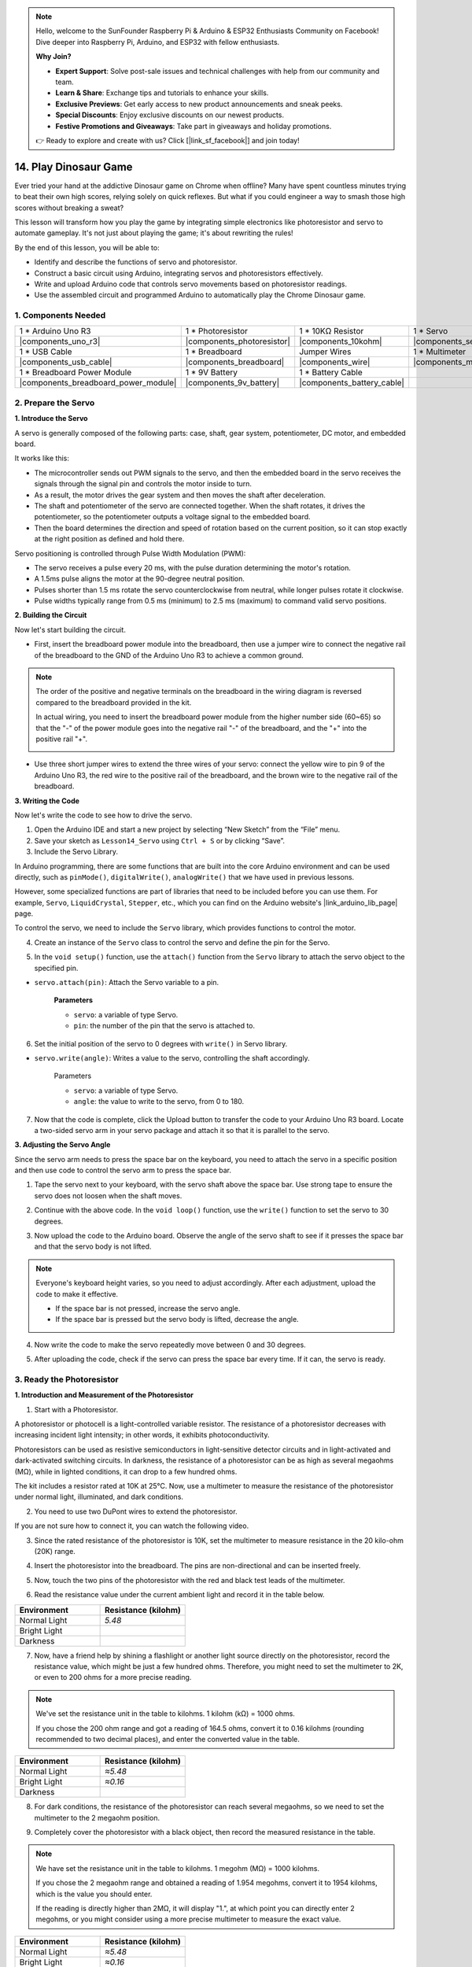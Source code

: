 
.. note::

    Hello, welcome to the SunFounder Raspberry Pi & Arduino & ESP32 Enthusiasts Community on Facebook! Dive deeper into Raspberry Pi, Arduino, and ESP32 with fellow enthusiasts.

    **Why Join?**

    - **Expert Support**: Solve post-sale issues and technical challenges with help from our community and team.
    - **Learn & Share**: Exchange tips and tutorials to enhance your skills.
    - **Exclusive Previews**: Get early access to new product announcements and sneak peeks.
    - **Special Discounts**: Enjoy exclusive discounts on our newest products.
    - **Festive Promotions and Giveaways**: Take part in giveaways and holiday promotions.

    👉 Ready to explore and create with us? Click [|link_sf_facebook|] and join today!

14. Play Dinosaur Game
=========================

Ever tried your hand at the addictive Dinosaur game on Chrome when offline? Many have spent countless minutes trying to beat their own high scores, relying solely on quick reflexes. But what if you could engineer a way to smash those high scores without breaking a sweat? 

This lesson will transform how you play the game by integrating simple electronics like photoresistor and servo to automate gameplay. It's not just about playing the game; it's about rewriting the rules!

.. raw:: html

    <video width="600" loop autoplay>
        <source src="_static/video/14_dinosaur_game.mp4" type="video/mp4">
        Your browser does not support the video tag.
    </video>

By the end of this lesson, you will be able to:

* Identify and describe the functions of servo and photoresistor.
* Construct a basic circuit using Arduino, integrating servos and photoresistors effectively.
* Write and upload Arduino code that controls servo movements based on photoresistor readings.
* Use the assembled circuit and programmed Arduino to automatically play the Chrome Dinosaur game.


1. Components Needed
-----------------------

.. list-table:: 
   :widths: 25 25 25 25
   :header-rows: 0

   * - 1 * Arduino Uno R3
     - 1 * Photoresistor
     - 1 * 10KΩ Resistor
     - 1 * Servo
   * - |components_uno_r3| 
     - |components_photoresistor| 
     - |components_10kohm| 
     - |components_servo| 
   * - 1 * USB Cable
     - 1 * Breadboard
     - Jumper Wires
     - 1 * Multimeter
   * - |components_usb_cable| 
     - |components_breadboard| 
     - |components_wire| 
     - |components_meter|
   * - 1 * Breadboard Power Module
     - 1 * 9V Battery
     - 1 * Battery Cable
     - 
   * - |components_breadboard_power_module| 
     - |components_9v_battery| 
     - |components_battery_cable| 
     -

.. _ar_servo_usage:

2. Prepare the Servo
-----------------------

**1. Introduce the Servo**

.. image:: img/14_servo_pic.jpg
    :width: 300
    :align: center

A servo is generally composed of the following parts: case, shaft, gear system, potentiometer, DC motor, and embedded board.

It works like this: 

* The microcontroller sends out PWM signals to the servo, and then the embedded board in the servo receives the signals through the signal pin and controls the motor inside to turn. 
* As a result, the motor drives the gear system and then moves the shaft after deceleration. 
* The shaft and potentiometer of the servo are connected together. When the shaft rotates, it drives the potentiometer, so the potentiometer outputs a voltage signal to the embedded board. 
* Then the board determines the direction and speed of rotation based on the current position, so it can stop exactly at the right position as defined and hold there.

.. image:: img/14_servo_internal.png
    :width: 500
    :align: center

Servo positioning is controlled through Pulse Width Modulation (PWM):

* The servo receives a pulse every 20 ms, with the pulse duration determining the motor's rotation.
* A 1.5ms pulse aligns the motor at the 90-degree neutral position.
* Pulses shorter than 1.5 ms rotate the servo counterclockwise from neutral, while longer pulses rotate it clockwise.
* Pulse widths typically range from 0.5 ms (minimum) to 2.5 ms (maximum) to command valid servo positions.

.. image:: img/14_servo_duty.png
    :width: 600
    :align: center

**2. Building the Circuit**

Now let's start building the circuit. 

* First, insert the breadboard power module into the breadboard, then use a jumper wire to connect the negative rail of the breadboard to the GND of the Arduino Uno R3 to achieve a common ground.

.. image:: img/14_dinosaur_power_module.png
    :width: 400
    :align: center

.. note::

    The order of the positive and negative terminals on the breadboard in the wiring diagram is reversed compared to the breadboard provided in the kit.

    In actual wiring, you need to insert the breadboard power module from the higher number side (60~65) so that the "-" of the power module goes into the negative rail "-" of the breadboard, and the "+" into the positive rail "+".

    .. image:: img/14_dinosaur_plug_power_module.png
        :width: 400
        :align: center

* Use three short jumper wires to extend the three wires of your servo: connect the yellow wire to pin 9 of the Arduino Uno R3, the red wire to the positive rail of the breadboard, and the brown wire to the negative rail of the breadboard.

.. image:: img/14_dinosaur_servo.png
    :width: 600
    :align: center

**3. Writing the Code**

Now let's write the code to see how to drive the servo.

1. Open the Arduino IDE and start a new project by selecting “New Sketch” from the “File” menu.
2. Save your sketch as ``Lesson14_Servo`` using ``Ctrl + S`` or by clicking “Save”.

3. Include the Servo Library.

In Arduino programming, there are some functions that are built into the core Arduino environment and can be used directly, such as ``pinMode()``, ``digitalWrite()``, ``analogWrite()`` that we have used in previous lessons.

However, some specialized functions are part of libraries that need to be included before you can use them. For example, ``Servo``, ``LiquidCrystal``, ``Stepper``, etc., which you can find on the Arduino website's |link_arduino_lib_page| page.

To control the servo, we need to include the ``Servo`` library, which provides functions to control the motor.

.. code-block:: Arduino
    :emphasize-lines: 1

    #include <Servo.h>

    void setup() {
        // put your setup code here, to run once:

    }

4. Create an instance of the ``Servo`` class to control the servo and define the pin for the Servo.

.. code-block:: Arduino
    :emphasize-lines: 3,5

    #include <Servo.h>

    Servo myServo;  // Create a Servo object

    const int servoPin = 9;         // servo connected to digital pin 9

5. In the ``void setup()`` function, use the ``attach()`` function from the ``Servo`` library to attach the servo object to the specified pin.

* ``servo.attach(pin)``: Attach the Servo variable to a pin.

    **Parameters**

    * ``servo``: a variable of type Servo.
    * ``pin``: the number of the pin that the servo is attached to.

.. code-block:: Arduino
    :emphasize-lines: 2,3

    void setup() {
        myServo.attach(servoPin);  // Attach the Servo object to the specified pin
    }

6. Set the initial position of the servo to 0 degrees with ``write()`` in Servo library. 

* ``servo.write(angle)``: Writes a value to the servo, controlling the shaft accordingly.

    Parameters

    * ``servo``: a variable of type Servo.
    * ``angle``: the value to write to the servo, from 0 to 180.

.. code-block:: Arduino
    :emphasize-lines: 9

    #include <Servo.h>

    Servo myServo;  // Create a Servo object

    const int servoPin = 9;         // servo connected to digital pin 9

    void setup() {
        myServo.attach(servoPin);  // Attach the Servo object to the specified pin
        myServo.write(0);          // Initial position set to 0 degrees
    }

    void loop() {
        // put your main code here, to run repeatedly:

    }

7. Now that the code is complete, click the Upload button to transfer the code to your Arduino Uno R3 board. Locate a two-sided servo arm in your servo package and attach it so that it is parallel to the servo.


.. image:: img/14_servo_arm.png
    :width: 600
    :align: center

**3. Adjusting the Servo Angle**

Since the servo arm needs to press the space bar on the keyboard, you need to attach the servo in a specific position and then use code to control the servo arm to press the space bar.

1. Tape the servo next to your keyboard, with the servo shaft above the space bar. Use strong tape to ensure the servo does not loosen when the shaft moves.

.. image:: img/14_attach_servo.png
    :width: 500
    :align: center

2. Continue with the above code. In the ``void loop()`` function, use the ``write()`` function to set the servo to 30 degrees.

.. code-block:: Arduino
    :emphasize-lines: 14

    #include <Servo.h>

    Servo myServo;  // Create a Servo object

    const int servoPin = 9;         // servo connected to digital pin 9

    void setup() {
        myServo.attach(servoPin);  // Attach the Servo object to the specified pin
        myServo.write(0);          // Initial position set to 0 degrees
    }

    void loop() {
        // put your main code here, to run repeatedly:
        myServo.write(30);          // Set to 30 degrees
    }

3. Now upload the code to the Arduino board. Observe the angle of the servo shaft to see if it presses the space bar and that the servo body is not lifted.


.. note::

    Everyone's keyboard height varies, so you need to adjust accordingly. After each adjustment, upload the code to make it effective.
    
    * If the space bar is not pressed, increase the servo angle.
    * If the space bar is pressed but the servo body is lifted, decrease the angle.

.. image:: img/14_servo_30.png
    :width: 500
    :align: center

4. Now write the code to make the servo repeatedly move between 0 and 30 degrees.


.. code-block:: Arduino
    :emphasize-lines: 13-16

    #include <Servo.h>

    Servo myServo;  // Create a Servo object

    const int servoPin = 9;         // servo connected to digital pin 9

    void setup() {
        myServo.attach(servoPin);  // Attach the Servo object to the specified pin
        myServo.write(0);          // Initial position set to 0 degrees
    }

    void loop() {
        myServo.write(30);  // Set servo to 30 degrees
        delay(100);         // delay 100ms
        myServo.write(0);   // Set servo at 0 degrees
        delay(100);         // delay 100ms
    }

5. After uploading the code, check if the servo can press the space bar every time. If it can, the servo is ready.

.. raw:: html

    <video width="600" loop autoplay>
        <source src="_static/video/14_servo_range.mp4" type="video/mp4">
        Your browser does not support the video tag.
    </video>

.. _ar_photoresistor:

3. Ready the Photoresistor
--------------------------------

**1. Introduction and Measurement of the Photoresistor**

1. Start with a Photoresistor.

.. image:: img/17_photoresistor.png
    :width: 100
    :align: center

A photoresistor or photocell is a light-controlled variable resistor. The resistance of a photoresistor decreases with increasing incident light intensity; in other words, it exhibits photoconductivity.

Photoresistors can be used as resistive semiconductors in light-sensitive detector circuits and in light-activated and dark-activated switching circuits. In darkness, the resistance of a photoresistor can be as high as several megaohms (MΩ), while in lighted conditions, it can drop to a few hundred ohms.

The kit includes a resistor rated at 10K at 25°C. Now, use a multimeter to measure the resistance of the photoresistor under normal light, illuminated, and dark conditions.

2. You need to use two DuPont wires to extend the photoresistor.


.. image:: img/14_pho_wire.png
    :width: 500
    :align: center

If you are not sure how to connect it, you can watch the following video.

.. raw:: html

    <video width="600" loop muted>
        <source src="_static/video/14_pho_wire.mp4" type="video/mp4">
        Your browser does not support the video tag.
    </video>

3. Since the rated resistance of the photoresistor is 10K, set the multimeter to measure resistance in the 20 kilo-ohm (20K) range.

.. image:: img/multimeter_20k.png
    :width: 300
    :align: center

4. Insert the photoresistor into the breadboard. The pins are non-directional and can be inserted freely.

.. image:: img/14_dinosaur_pho.png
    :width: 600
    :align: center

5. Now, touch the two pins of the photoresistor with the red and black test leads of the multimeter.

.. image:: img/14_dinosaur_pho_multimeter.png
    :width: 600
    :align: center

6. Read the resistance value under the current ambient light and record it in the table below.

.. list-table::
   :widths: 20 20
   :header-rows: 1

   * - Environment
     - Resistance (kilohm)
   * - Normal Light
     - *5.48*
   * - Bright Light
     -
   * - Darkness
     -

7. Now, have a friend help by shining a flashlight or another light source directly on the photoresistor, record the resistance value, which might be just a few hundred ohms. Therefore, you might need to set the multimeter to 2K, or even to 200 ohms for a more precise reading.

.. note::

    We've set the resistance unit in the table to kilohms. 1 kilohm (kΩ) = 1000 ohms.

    If you chose the 200 ohm range and got a reading of 164.5 ohms, convert it to 0.16 kilohms (rounding recommended to two decimal places), and enter the converted value in the table.

.. list-table::
   :widths: 20 20
   :header-rows: 1

   * - Environment
     - Resistance (kilohm)
   * - Normal Light
     - *≈5.48*
   * - Bright Light
     - *≈0.16*
   * - Darkness
     - 

8. For dark conditions, the resistance of the photoresistor can reach several megaohms, so we need to set the multimeter to the 2 megaohm position.

.. image:: img/multimeter_2mΩ.png
    :width: 300
    :align: center

9. Completely cover the photoresistor with a black object, then record the measured resistance in the table.

.. note::
    We have set the resistance unit in the table to kilohms. 1 megohm (MΩ) = 1000 kilohms.

    If you chose the 2 megaohm range and obtained a reading of 1.954 megohms, convert it to 1954 kilohms, which is the value you should enter.

    If the reading is directly higher than 2MΩ, it will display "1.", at which point you can directly enter 2 megohms, or you might consider using a more precise multimeter to measure the exact value.

.. list-table::
   :widths: 20 20
   :header-rows: 1

   * - Environment
     - Resistance (kilohm)
   * - Normal Light
     - *≈5.48*
   * - Bright Light
     - *≈0.16*
   * - Darkness
     - *≈1954*

From the measurements, we have confirmed the photoconductive properties of the photoresistor: the stronger the light, the lower the resistance; the dimmer the light, the higher the resistance, which can reach several megaohms.


**2. Build the Circuit**

1. Continue building the circuit. Connect one pin of the photoresistor to the negative terminal of the breadboard and the other pin to the A0 pin on the Arduino Uno R3.

.. image:: img/14_dinosaur_pho_gnd_5v.png
    :width: 600
    :align: center

2. Insert a 10K resistor in the same row as the photoresistor's connection to A0.

.. image:: img/14_dinosaur_resistor.png
    :width: 600
    :align: center

In this circuit, the 10K resistor and the photoresistor are connected in series, and the current passing through them is the same. The 10K resistor acts as a protection, and the A0 pin reads the value after the voltage conversion of the photoresistor.

When the light is enhanced, the resistance of the photoresistor decreases, then its voltage decreases, so the value from the A0 pin will decrease; if the light is strong enough, the resistance of the photoresistor will be close to 0, and the value of the A0 pin will be close to 0. At this time, the 10K resistor plays a protective role, preventing a short circuit by keeping the 5V and GND from being directly connected.

If you place the photoresistor in a dark situation, the value of the A0 pin will increase. In a dark enough situation, the resistance of the photoresistor will be infinite, and its voltage will be close to 5V (the 10K resistor becomes negligible), and the value of the A0 pin will be close to 1023.

3. Connect the other pin of the 10K resistor to the positive terminal of the breadboard.

.. image:: img/14_dinosaur_resistor_vcc.png
    :width: 600
    :align: center

**3. Writing the Code**

Here, you need to read the photoresistor values.

1. Open the sketch you saved earlier, ``Lesson14_Servo``. Hit “Save As...” from the “File” menu, and rename it to ``Lesson14_Photoresistor``. Click "Save".

2. First, initialize the pin for the photoresistor.

.. code-block:: Arduino
    :emphasize-lines: 6

    #include <Servo.h>

    Servo myServo;  // Create a Servo object

    const int servoPin = 9;         // Servo motor connected to digital pin 9
    const int lightSensorPin = A0;  // Light sensor connected to analog pin A0

3. We need to use the serial monitor to print the values from the photoresistor, so initialize serial communication at a baud rate of 9600 in ``void setup()``.

.. code-block:: Arduino
    :emphasize-lines: 9

    #include <Servo.h>

    Servo myServo;  // Create a Servo object

    const int servoPin = 9;  // servo connected to digital pin 9
    const int lightSensorPin = A0;  // Light sensor connected to analog pin A0

    void setup() {
        Serial.begin(9600);        // Start serial communication
        myServo.attach(servoPin);  // Attach the Servo object to the specified pin
        myServo.write(0);          // Initial position set to 0 degrees
    }

4. Now, in ``void loop()``, create a variable ``lightValue`` to store the read value from the photoresistor, then print it to the serial monitor.

.. note::

    To avoid interference from the servo, you can comment out the servo-related code using ``Ctrl+/``.

    Keep a ``delay(100)`` to see the data printed in the serial monitor.


.. code-block:: Arduino
    :emphasize-lines: 15-17,22

    #include <Servo.h>

    Servo myServo;  // Create a Servo object

    const int servoPin = 9;  // servo connected to digital pin 9
    const int lightSensorPin = A0;  // Light sensor connected to analog pin A0
    
    void setup() {
        Serial.begin(9600);        // Start serial communication
        myServo.attach(servoPin);  // Attach the Servo object to the specified pin
        myServo.write(0);          // Initial position set to 0 degrees
    }

    void loop() {
        int lightValue = analogRead(lightSensorPin);  // Read the value from the light sensor
        Serial.print("Light Sensor Value: ");
        Serial.println(lightValue);  // Print the light sensor value to the Serial Monitor

        // myServo.write(30);  // Set servo to 30 degrees
        // delay(100);         // delay 100ms
        // myServo.write(0);   // Set servo at 0 degrees
        delay(100);         // delay 100ms
    }

5. Now, upload the code to the Arduino Uno R3 to see the printed data.

**4. Viewing the Data**

You need to open the Dinosaur Game on Chrome's offline page and use the photoresistor to detect the difference in data between the blank space and the black cactus icon to set a threshold. This way, you can determine whether a black cactus is detected by comparing the value to the threshold.

Open Google Chrome, enter ``chrome://dino/``. You will see a prompt saying “Press space to play”. Press the space bar and let the dinosaur hit a black cactus to get a stable screen.

.. image:: img/14_dinosaur_google.png
    :width: 600
    :align: center

2. Open Google Chrome and Arduino IDE side by side.

.. image:: img/14_dinosaur_google_arduino.png
    :width: 600
    :align: center

3. Now, place the breadboard on the computer screen and use the photoresistor to detect the value printed in the serial monitor on the white space. Mine is around 268.

.. note::

    * Ensure the photoresistor is fully against the computer screen.
    * It is recommended to set the screen brightness to the maximum for the best contrast value.


.. image:: img/14_dinosaur_read_pho_white.png

4. Now, move the photoresistor to the place where the dinosaur is and record the printed value. Mine is around 355.

.. image:: img/14_dinosaur_read_pho_black.png

5. You can press the space bar to let the game run and test several times to see the values you get in the blank space and on the black cactus.

.. note::

    * Based on my test results, I would set the threshold to 310(Any value between 268 and 355 is acceptable, but it is best to set a median value.). 
    * If the value from the photoresistor is greater than 310, it means it detects the black cactus icon; otherwise, it detects the blank space.

Now the photoresistor is ready, and you can proceed to the next step of combining the servo and the photoresistor to play the dinosaur game.

4. Play Dinosaur Game
--------------------------
Here, we need to attach the photoresistor in a suitable position on the computer screen and then write code to make the servo turn based on the value of the photoresistor. For example, when the value of the photoresistor exceeds 310, the servo should turn to 30 degrees; otherwise, it should remain at 0 degrees.

Let's see how to do it.

**1. Writing the Code**

Open the sketch you saved earlier, ``Lesson14_Photoresistor``. Hit “Save As...” from the “File” menu, and rename it to ``Lesson14_Dinosaur_Game``. Click "Save".

In ``void loop()``, use an ``if else`` statement to set the conditions for the servo's movement.

As determined in the previous step, when the photoresistor value exceeds 310, indicating a black cactus icon is detected, the servo needs to turn to 30 degrees to press the space bar and make the dinosaur jump over the cactus.

.. code-block:: Arduino
    :emphasize-lines: 19-24

    #include <Servo.h>

    Servo myServo;  // Create a Servo object

    const int servoPin = 9;         // Servo motor connected to digital pin 9
    const int lightSensorPin = A0;  // Light sensor connected to analog pin A0

    void setup() {
        Serial.begin(9600);        // Start serial communication
        myServo.attach(servoPin);  // Attach the Servo object to the specified pin
        myServo.write(0);          // Initial position set to 0 degrees
    }

    void loop() {
        int lightValue = analogRead(lightSensorPin);  // Read the value from the light sensor
        // Serial.print("Light Sensor Value: ");
        // Serial.println(lightValue);  // Print the light sensor value to the Serial Monitor

        if (lightValue > 310) {
            myServo.write(30);  // If the light sensor value is greater than 310, move the servo to 30 degrees
            delay(50);
        } else {
            myServo.write(0);  // Otherwise, keep the servo at 0 degrees
        }
    }

3. Now you can upload the code to the Arduino Uno R3.

**2. Attaching the Photoresistor**

The position of the photoresistor will affect the gaming experience.

* If it's too close to the dinosaur, the cactus is detected too late, and the dinosaur doesn't have enough time to jump.
* If it's too far from the dinosaur, it jumps too early after detecting the cactus.
* The height from the horizontal line affects the sensitivity of detecting the black cactus.

Now attach the photoresistor in a position using tape. Press the space bar to start the game and see if the dinosaur can jump over the black cactus. If it doesn't jump over, move the breadboard a bit to the right; if it jumps too early, move it a bit to the left. Adjust back and forth multiple times to find the best position.

Now you can press the space bar to start playing the Dinosaur Game.

.. raw:: html

    <video width="600" loop>
        <source src="_static/video/14_dinosaur_game.mp4" type="video/mp4">
        Your browser does not support the video tag.
    </video>

**Summary**

In this engaging lesson, we embarked on a journey from understanding the basics of servos and photoresistors to creating a setup that plays the Chrome Dinosaur game on its own. We learned to assemble a circuit that interprets light signals with a photoresistor and commands a servo to react accordingly. Our final setup not only tackled the game but adapted to its challenges, marking a fantastic fusion of simple gaming and the basics of electronic automation. By automating the Dinosaur game, we've stepped into the basics of robotic controls and sensors, paving the way for more complex and exciting projects in the future.



